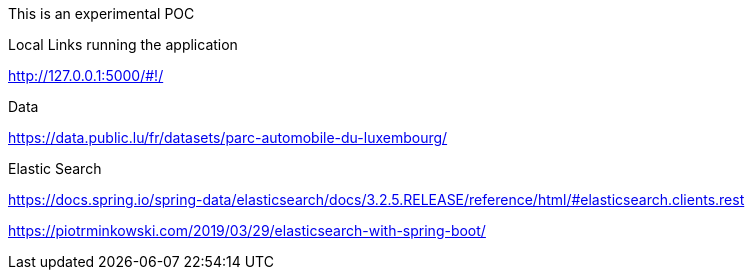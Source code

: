 This is an experimental POC

Local Links running the application

http://127.0.0.1:5000/#!/

Data

https://data.public.lu/fr/datasets/parc-automobile-du-luxembourg/

Elastic Search

https://docs.spring.io/spring-data/elasticsearch/docs/3.2.5.RELEASE/reference/html/#elasticsearch.clients.rest

https://piotrminkowski.com/2019/03/29/elasticsearch-with-spring-boot/



